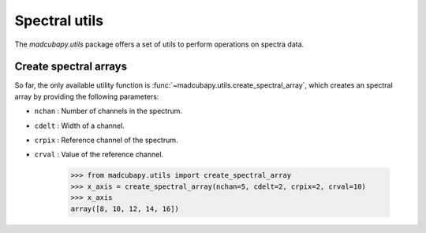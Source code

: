 ##############
Spectral utils
##############

The `madcubapy.utils` package offers a set of utils to perform operations on
spectra data.

Create spectral arrays
======================

So far, the only available utility function is
:func:`~madcubapy.utils.create_spectral_array`, which creates an spectral array
by providing the following parameters:

* ``nchan`` : Number of channels in the spectrum.
* ``cdelt`` : Width of a channel.
* ``crpix`` : Reference channel of the spectrum.
* ``crval`` : Value of the reference channel.

    >>> from madcubapy.utils import create_spectral_array
    >>> x_axis = create_spectral_array(nchan=5, cdelt=2, crpix=2, crval=10)
    >>> x_axis
    array([8, 10, 12, 14, 16])